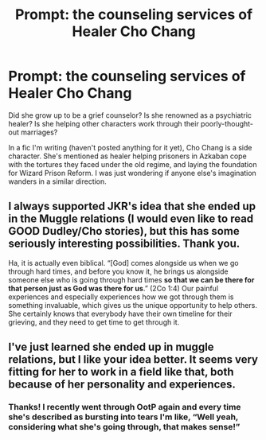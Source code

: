 #+TITLE: Prompt: the counseling services of Healer Cho Chang

* Prompt: the counseling services of Healer Cho Chang
:PROPERTIES:
:Author: ohitsberry
:Score: 6
:DateUnix: 1561255429.0
:DateShort: 2019-Jun-23
:FlairText: Prompt
:END:
Did she grow up to be a grief counselor? Is she renowned as a psychiatric healer? Is she helping other characters work through their poorly-thought-out marriages?

In a fic I'm writing (haven't posted anything for it yet), Cho Chang is a side character. She's mentioned as healer helping prisoners in Azkaban cope with the tortures they faced under the old regime, and laying the foundation for Wizard Prison Reform. I was just wondering if anyone else's imagination wanders in a similar direction.


** I always supported JKR's idea that she ended up in the Muggle relations (I would even like to read GOOD Dudley/Cho stories), but this has some seriously interesting possibilities. Thank you.

Ha, it is actually even biblical. “[God] comes alongside us when we go through hard times, and before you know it, he brings us alongside someone else who is going through hard times *so that we can be there for that person just as God was there for us*.” (2Co 1:4) Our painful experiences and especially experiences how we got through them is something invaluable, which gives us the unique opportunity to help others. She certainly knows that everybody have their own timeline for their grieving, and they need to get time to get through it.
:PROPERTIES:
:Author: ceplma
:Score: 1
:DateUnix: 1561270754.0
:DateShort: 2019-Jun-23
:END:


** I've just learned she ended up in muggle relations, but I like your idea better. It seems very fitting for her to work in a field like that, both because of her personality and experiences.
:PROPERTIES:
:Author: Amata69
:Score: 1
:DateUnix: 1561284238.0
:DateShort: 2019-Jun-23
:END:

*** Thanks! I recently went through OotP again and every time she's described as bursting into tears I'm like, “Well yeah, considering what she's going through, that makes sense!”
:PROPERTIES:
:Author: ohitsberry
:Score: 1
:DateUnix: 1561294908.0
:DateShort: 2019-Jun-23
:END:
